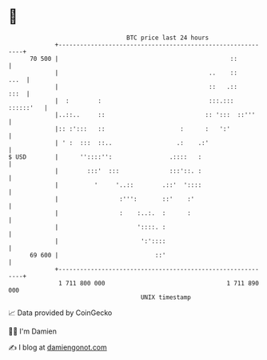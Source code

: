 * 👋

#+begin_example
                                    BTC price last 24 hours                    
                +------------------------------------------------------------+ 
         70 500 |                                                ::          | 
                |                                          ..    ::     ...  | 
                |                                          ::   .::     :::  | 
                |  :        :                              :::.::: ::::::'   | 
                |..::..     ::                            :: ':::  ::'''     | 
                |:: :':::   ::                     :      :   ':'            | 
                | ' :  :::  ::..                  .:    .:'                  | 
   $ USD        |      ''::::'':                .::::   :                    | 
                |        :::'  :::              :::'::. :                    | 
                |          '     '..::        .::'  '::::                    | 
                |                 :''':       ::'    :'                      | 
                |                 :    :..:.  :      :                       | 
                |                      '::::. :                              | 
                |                       ':'::::                              | 
         69 600 |                           ::'                              | 
                +------------------------------------------------------------+ 
                 1 711 800 000                                  1 711 890 000  
                                        UNIX timestamp                         
#+end_example
📈 Data provided by CoinGecko

🧑‍💻 I'm Damien

✍️ I blog at [[https://www.damiengonot.com][damiengonot.com]]
